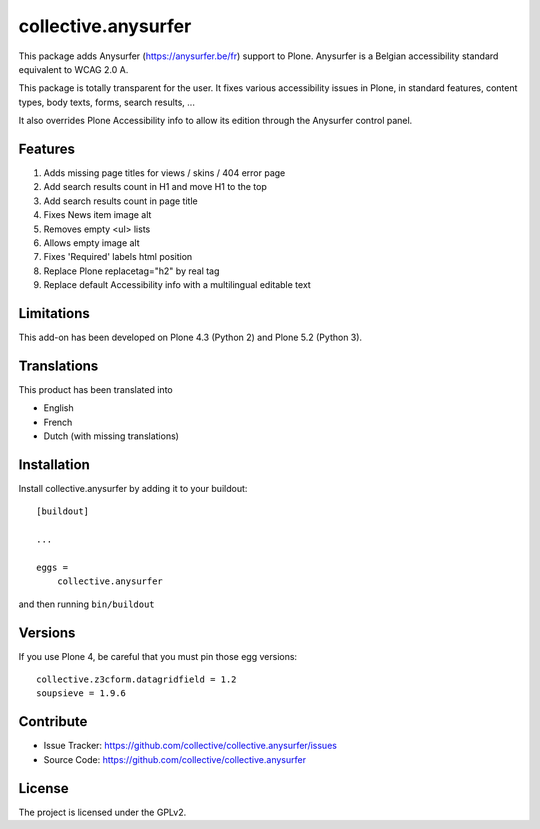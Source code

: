 ====================
collective.anysurfer
====================

.. image:: https://api.travis-ci.com/collective/collective.anysurfer.svg?branch=master
    :target: https://travis-ci.com/github/collective/collective.anysurfer

This package adds Anysurfer (https://anysurfer.be/fr) support to Plone.
Anysurfer is a Belgian accessibility standard equivalent to WCAG 2.0 A.

This package is totally transparent for the user.
It fixes various accessibility issues in Plone, in standard features,
content types, body texts, forms, search results, ...

It also overrides Plone Accessibility info to allow its edition through
the Anysurfer control panel.


Features
--------

1. Adds missing page titles for views / skins / 404 error page
2. Add search results count in H1 and move H1 to the top
3. Add search results count in page title
4. Fixes News item image alt
5. Removes empty <ul> lists
6. Allows empty image alt
7. Fixes 'Required' labels html position
8. Replace Plone replacetag="h2" by real tag
9. Replace default Accessibility info with a multilingual editable text


Limitations
-----------

This add-on has been developed on Plone 4.3 (Python 2) and Plone 5.2 (Python 3).


Translations
------------

This product has been translated into

- English
- French
- Dutch (with missing translations)


Installation
------------

Install collective.anysurfer by adding it to your buildout::

    [buildout]

    ...

    eggs =
        collective.anysurfer


and then running ``bin/buildout``


Versions
--------

If you use Plone 4, be careful that you must pin those egg versions::

    collective.z3cform.datagridfield = 1.2
    soupsieve = 1.9.6


Contribute
----------

- Issue Tracker: https://github.com/collective/collective.anysurfer/issues
- Source Code: https://github.com/collective/collective.anysurfer


License
-------

The project is licensed under the GPLv2.
